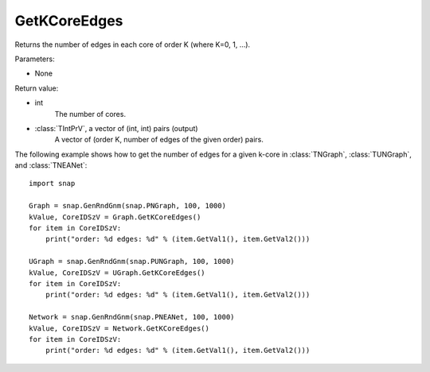 GetKCoreEdges
'''''''''''''

.. function:: GetKCoreEdges()

Returns the number of edges in each core of order K (where K=0, 1, ...).

Parameters:

- None

Return value:

- int
    The number of cores.

- :class:`TIntPrV`, a vector of (int, int) pairs (output)
    A vector of (order K, number of edges of the given order) pairs. 

The following example shows how to get the number of edges for a given k-core in
:class:`TNGraph`, :class:`TUNGraph`, and :class:`TNEANet`::

    import snap

    Graph = snap.GenRndGnm(snap.PNGraph, 100, 1000)
    kValue, CoreIDSzV = Graph.GetKCoreEdges()
    for item in CoreIDSzV:
        print("order: %d edges: %d" % (item.GetVal1(), item.GetVal2()))

    UGraph = snap.GenRndGnm(snap.PUNGraph, 100, 1000)
    kValue, CoreIDSzV = UGraph.GetKCoreEdges()
    for item in CoreIDSzV:
        print("order: %d edges: %d" % (item.GetVal1(), item.GetVal2()))

    Network = snap.GenRndGnm(snap.PNEANet, 100, 1000)
    kValue, CoreIDSzV = Network.GetKCoreEdges()
    for item in CoreIDSzV:
        print("order: %d edges: %d" % (item.GetVal1(), item.GetVal2()))
